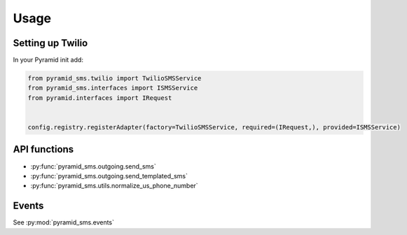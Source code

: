 =====
Usage
=====

Setting up Twilio
-----------------

In your Pyramid init add:

.. code-block:: python

    from pyramid_sms.twilio import TwilioSMSService
    from pyramid_sms.interfaces import ISMSService
    from pyramid.interfaces import IRequest


    config.registry.registerAdapter(factory=TwilioSMSService, required=(IRequest,), provided=ISMSService)

API functions
-------------

* :py:func:`pyramid_sms.outgoing.send_sms`

* :py:func:`pyramid_sms.outgoing.send_templated_sms`

* :py:func:`pyramid_sms.utils.normalize_us_phone_number`

Events
------

See :py:mod:`pyramid_sms.events`
